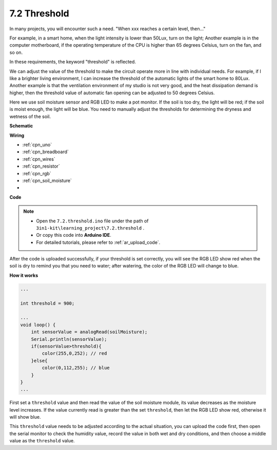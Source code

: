.. _ar_threshold:

7.2 Threshold
=======================

In many projects, you will encounter such a need.
"When xxx reaches a certain level, then..."

For example, in a smart home, when the light intensity is lower than 50Lux, turn on the light;
Another example is in the computer motherboard, if the operating temperature of the CPU is higher than 65 degrees Celsius, turn on the fan, and so on.

In these requirements, the keyword "threshold" is reflected.

We can adjust the value of the threshold to make the circuit operate more in line with individual needs.
For example, if I like a brighter living environment, I can increase the threshold of the automatic lights of the smart home to 80Lux.
Another example is that the ventilation environment of my studio is not very good, and the heat dissipation demand is higher, then the threshold value of automatic fan opening can be adjusted to 50 degrees Celsius.


Here we use soil moisture sensor and RGB LED to make a pot monitor. If the soil is too dry, the light will be red; if the soil is moist enough, the light will be blue. You need to manually adjust the thresholds for determining the dryness and wetness of the soil.


**Schematic**

.. image:: img/circuit_8.2_threshold.png

**Wiring**

.. image:: img/threshold_bb.jpg

* :ref:`cpn_uno`
* :ref:`cpn_breadboard`
* :ref:`cpn_wires`
* :ref:`cpn_resistor`
* :ref:`cpn_rgb`
* :ref:`cpn_soil_moisture`
* 

**Code**

.. note::

    * Open the ``7.2.threshold.ino`` file under the path of ``3in1-kit\learning_project\7.2.threshold`` .
    * Or copy this code into **Arduino IDE**.
    * For detailed tutorials, please refer to :ref:`ar_upload_code`.

.. raw:: html
    
    <iframe src=https://create.arduino.cc/editor/sunfounder01/e379d512-6ee8-40cc-92a9-b378e3d9f4bf/preview?embed style="height:510px;width:100%;margin:10px 0" frameborder=0></iframe>

After the code is uploaded successfully, if your threshold is set correctly, you will see the RGB LED show red when the soil is dry to remind you that you need to water; after watering, the color of the RGB LED will change to blue.

**How it works**

.. code-block:: Arduino

    ...

    int threshold = 900;

    ...
    void loop() {
        int sensorValue = analogRead(soilMoisture);
        Serial.println(sensorValue);
        if(sensorValue>threshold){
            color(255,0,252); // red
        }else{
            color(0,112,255); // blue
        }
    }
    ...

First set a ``threshold`` value and then read the value of the soil moisture module, its value decreases as the moisture level increases. If the value currently read is greater than the set ``threshold``, then let the RGB LED show red, otherwise it will show blue.

This ``threshold`` value needs to be adjusted according to the actual situation, you can upload the code first, then open the serial monitor to check the humidity value, record the value in both wet and dry conditions, and then choose a middle value as the ``threshold`` value.


